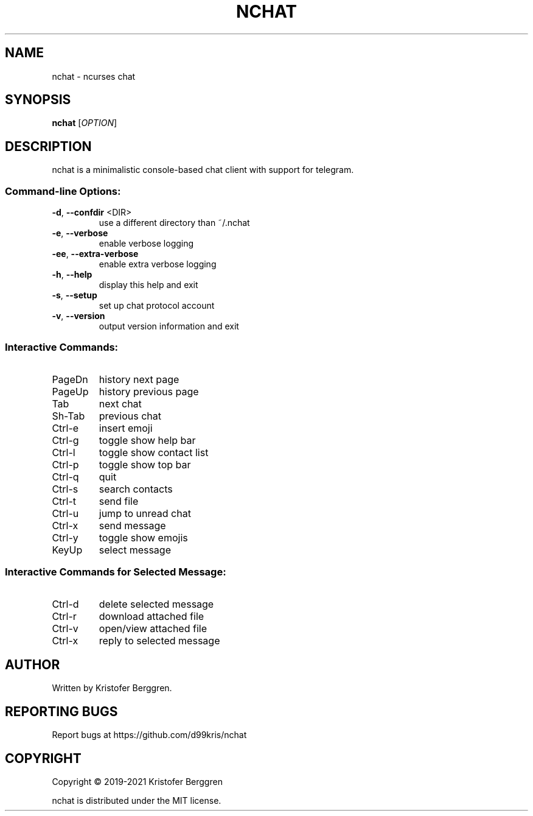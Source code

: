 .\" DO NOT MODIFY THIS FILE!  It was generated by help2man.
.TH NCHAT "1" "August 2021" "nchat 2.01" "User Commands"
.SH NAME
nchat \- ncurses chat
.SH SYNOPSIS
.B nchat
[\fI\,OPTION\/\fR]
.SH DESCRIPTION
nchat is a minimalistic console\-based chat client with support for
telegram.
.SS "Command-line Options:"
.TP
\fB\-d\fR, \fB\-\-confdir\fR <DIR>
use a different directory than ~/.nchat
.TP
\fB\-e\fR, \fB\-\-verbose\fR
enable verbose logging
.TP
\fB\-ee\fR, \fB\-\-extra\-verbose\fR
enable extra verbose logging
.TP
\fB\-h\fR, \fB\-\-help\fR
display this help and exit
.TP
\fB\-s\fR, \fB\-\-setup\fR
set up chat protocol account
.TP
\fB\-v\fR, \fB\-\-version\fR
output version information and exit
.SS "Interactive Commands:"
.TP
PageDn
history next page
.TP
PageUp
history previous page
.TP
Tab
next chat
.TP
Sh\-Tab
previous chat
.TP
Ctrl\-e
insert emoji
.TP
Ctrl\-g
toggle show help bar
.TP
Ctrl\-l
toggle show contact list
.TP
Ctrl\-p
toggle show top bar
.TP
Ctrl\-q
quit
.TP
Ctrl\-s
search contacts
.TP
Ctrl\-t
send file
.TP
Ctrl\-u
jump to unread chat
.TP
Ctrl\-x
send message
.TP
Ctrl\-y
toggle show emojis
.TP
KeyUp
select message
.SS "Interactive Commands for Selected Message:"
.TP
Ctrl\-d
delete selected message
.TP
Ctrl\-r
download attached file
.TP
Ctrl\-v
open/view attached file
.TP
Ctrl\-x
reply to selected message
.SH AUTHOR
Written by Kristofer Berggren.
.SH "REPORTING BUGS"
Report bugs at https://github.com/d99kris/nchat
.SH COPYRIGHT
Copyright \(co 2019\-2021 Kristofer Berggren
.PP
nchat is distributed under the MIT license.
